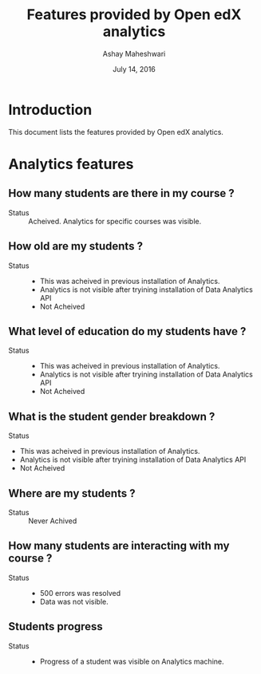 #+TITLE: Features provided by Open edX analytics 
#+Date: July 14, 2016
#+Author: Ashay Maheshwari

* Introduction 
This document lists the features provided by Open edX analytics. 

* Analytics features 
** How many students are there in my course ?
   + Status :: Acheived. Analytics for specific courses was visible.
   
** How old are my students ?
   + Status :: 
    - This was acheived in previous installation of Analytics.
    - Analytics is not visible after tryining installation of Data Analytics API
    - Not Acheived 

** What level of education do my students have ?
   + Status ::
    - This was acheived in previous installation of Analytics.
    - Analytics is not visible after tryining installation of Data Analytics API
    - Not Acheived
** What is the student gender breakdown ?
    + Status ::
    - This was acheived in previous installation of Analytics.
    - Analytics is not visible after tryining installation of Data Analytics API
    - Not Acheived
** Where are my students ?
   + Status :: Never Achived 

** How many students are interacting with my course ?
   + Status ::
    - 500 errors was resolved
    - Data was not visible.
    
   


** Students progress
   + Status :: 
    - Progress of a student was visible on Analytics machine.
    
